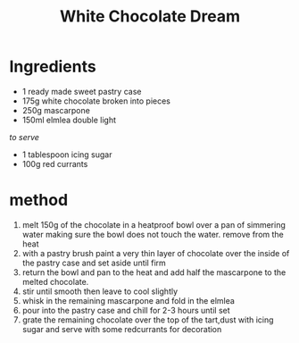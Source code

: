 #+TITLE: White Chocolate Dream
#+ROAM_TAGS: @recipe @dessert

* Ingredients

- 1 ready made sweet pastry case
- 175g white chocolate broken into pieces
- 250g mascarpone
- 150ml elmlea double light

/to serve/

- 1 tablespoon icing sugar
- 100g red currants

* method

1. melt 150g of the chocolate in a heatproof bowl over a pan of simmering water making sure the bowl does not touch the water. remove from the heat
2. with a pastry brush paint a very thin layer of chocolate over the inside of the pastry case and set aside until firm
3. return the bowl and pan to the heat and add half the mascarpone to the melted chocolate.
4. stir until smooth then leave to cool slightly
5. whisk in the remaining mascarpone and fold in the elmlea
6. pour into the pastry case and chill for 2-3 hours until set
7. grate the remaining chocolate over the top of the tart,dust with icing sugar and serve with some redcurrants for decoration
